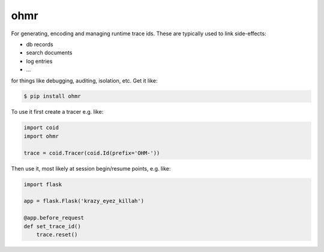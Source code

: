 ====
ohmr
====

.. image:: https://travis-ci.org/bninja/ohmr.png
   :target: https://travis-ci.org/bninja/ohmr

.. image:: https://coveralls.io/repos/bninja/ohmr/badge.png
   :target: https://coveralls.io/r/bninja/ohmr

For generating, encoding and managing runtime trace ids. These are typically
used to link side-effects:

- db records
- search documents
- log entries
- ...

for things like debugging, auditing, isolation, etc. Get it like:

.. code:: bash

   $ pip install ohmr

To use it first create a tracer e.g. like:

.. code:: python

    import coid
    import ohmr
    
    trace = coid.Tracer(coid.Id(prefix='OHM-'))
    
Then use it, most likely at session begin/resume points, e.g. like:

.. code:: python

    import flask

    app = flask.Flask('krazy_eyez_killah')
    
    @app.before_request
    def set_trace_id()
        trace.reset()
